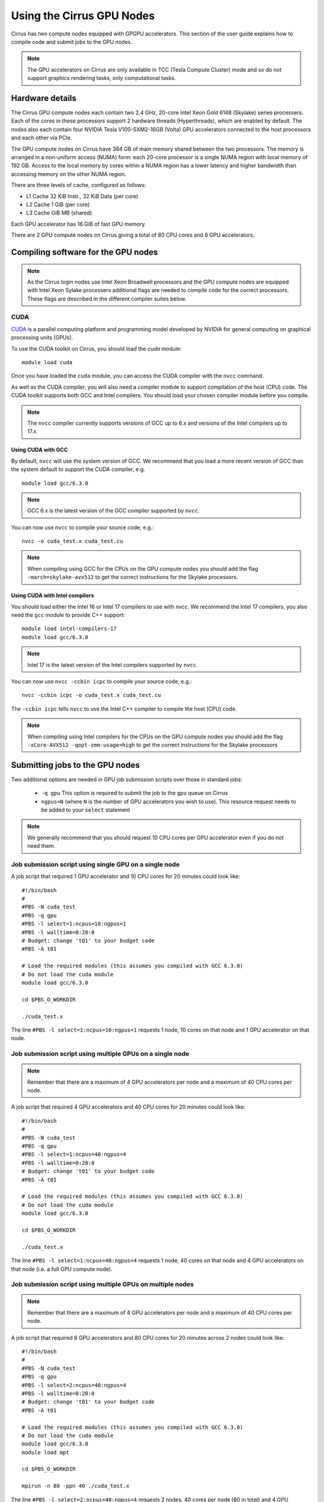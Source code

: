 Using the Cirrus GPU Nodes
==========================

Cirrus has two compute nodes equipped with GPGPU accelerators. This section of the user
guide explains how to compile code and submit jobs to the GPU nodes.

.. note::

        The GPU accelerators on Cirrus are only available in TCC (Tesla Compute Cluster)
        mode and so do not support graphics rendering tasks, only computational tasks.

Hardware details
----------------

The Cirrus GPU compute nodes each contain two 2.4 GHz, 20-core Intel Xeon Gold
6148 (Skylake) series processers. Each of the cores in these
processors support 2 hardware threads (Hyperthreads), which are enabled
by default. The nodes also each contain four NVIDIA Tesla V100-SXM2-16GB
(Volta) GPU accelerators connected to the host processors and each other
via PCIe.

The GPU compute nodes on Cirrus have 384 GB of main memory shared between
the two processors. The memory is arranged in a non-uniform access (NUMA) form:
each 20-core processor is a single NUMA region with local memory of 192
GB. Access to the local memory by cores within a NUMA region has a lower
latency and higher bandwidth than accessing memory on the other NUMA region.

There are three levels of cache, configured as follows:

* L1 Cache 32 KiB Instr., 32 KiB Data (per core)
* L2 Cache 1 GiB (per core)
* L3 Cache GiB MB (shared)

Each GPU accelerator has 16 GiB of fast GPU memory.

There are 2 GPU compute nodes on Cirrus giving a total of 80 CPU cores
and 8 GPU accelerators.

Compiling software for the GPU nodes
------------------------------------

.. note::

   As the Cirrus login nodes use Intel Xeon Broadwell processors and the GPU compute nodes
   are equipped with Intel Xeon Sylake processers additional flags are needed to compile
   code for the correct processors. These flags are described in the different compiler 
   suites below.


CUDA
~~~~

`CUDA <https://developer.nvidia.com/cuda-zone>`_ is a parallel computing platform and
programming model developed by NVIDIA for general computing on graphical processing units (GPUs).

To use the CUDA toolkit on Cirrus, you should load the `cuda` module:

::

   module load cuda

Once you have loaded the ``cuda`` module, you can access the CUDA compiler with the ``nvcc`` command.

As well as the CUDA compiler, you will also need a compiler module to support compilation of the
host (CPU) code. The CUDA toolkit supports both GCC and Intel compilers. You should load your
chosen compiler module before you compile.

.. note:: The ``nvcc`` compiler currently supports versions of GCC up to 6.x and versions of the Intel compilers up to 17.x.

Using CUDA with GCC
^^^^^^^^^^^^^^^^^^^

By default, ``nvcc`` will use the system version of GCC. We recommend that you load a more
recent version of GCC than the system default to support the CUDA compiler, e.g.

::

   module load gcc/6.3.0

.. note:: GCC 6.x is the latest version of the GCC compiler supported by ``nvcc``.

You can now use ``nvcc`` to compile your source code, e.g.:

::

   nvcc -o cuda_test.x cuda_test.cu

.. note::

   When compiling using GCC for the CPUs on the GPU compute nodes you should add the flag
   ``-march=skylake-avx512`` to get the correct instructions for the Skylake processors.

Using CUDA with Intel compilers
^^^^^^^^^^^^^^^^^^^^^^^^^^^^^^^

You should load either the Intel 16 or Intel 17 compilers to use with `nvcc`. We recommend the
Intel 17 compilers, you also need the ``gcc`` module to provide C++ support:

::

   module load intel-compilers-17
   module load gcc/6.3.0

.. note:: Intel 17 is the latest version of the Intel compilers supported by ``nvcc``.

You can now use ``nvcc -ccbin icpc`` to compile your source code, e.g.:

::

   nvcc -ccbin icpc -o cuda_test.x cuda_test.cu

The ``-ccbin icpc`` tells ``nvcc`` to use the Intel C++ compiler to compile the host (CPU)
code.

.. note:: When compiling using Intel compilers for the CPUs on the GPU compute nodes you should add the flag ``-xCore-AVX512 -qopt-zmm-usage=high`` to get the correct instructions for the Skylake processors


Submitting jobs to the GPU nodes
--------------------------------

Two additional options are needed in GPU job submission scripts over those in standard jobs:

 * ``-q gpu`` This option is required to submit the job to the ``gpu`` queue on Cirrus
 * ``ngpus=N`` (where ``N`` is the number of GPU accelerators you wish to use). This resource 
   request needs to be added to your ``select`` statement

.. note:: We generally recommend that you should request 10 CPU cores per GPU accelerator even if you do not need them.

Job submission script using single GPU on a single node
~~~~~~~~~~~~~~~~~~~~~~~~~~~~~~~~~~~~~~~~~~~~~~~~~~~~~~~

A job script that required 1 GPU accelerator and 10 CPU cores for 20 minutes
could look like:

::

   #!/bin/bash
   #
   #PBS -N cuda_test
   #PBS -q gpu
   #PBS -l select=1:ncpus=10:ngpus=1
   #PBS -l walltime=0:20:0
   # Budget: change 't01' to your budget code
   #PBS -A t01

   # Load the required modules (this assumes you compiled with GCC 6.3.0)
   # Do not load the cuda module
   module load gcc/6.3.0

   cd $PBS_O_WORKDIR

   ./cuda_test.x

The line ``#PBS -l select=1:ncpus=10:ngpus=1`` requests 1 node, 10 cores on that node and 1 GPU
accelerator on that node.

Job submission script using multiple GPUs on a single node
~~~~~~~~~~~~~~~~~~~~~~~~~~~~~~~~~~~~~~~~~~~~~~~~~~~~~~~~~~

.. note:: Remember that there are a maximum of 4 GPU accelerators per node and a maximum of 40 CPU cores per node.

A job script that required 4 GPU accelerators and 40 CPU cores for 20 minutes
could look like:

::

   #!/bin/bash
   #
   #PBS -N cuda_test
   #PBS -q gpu
   #PBS -l select=1:ncpus=40:ngpus=4
   #PBS -l walltime=0:20:0
   # Budget: change 't01' to your budget code
   #PBS -A t01

   # Load the required modules (this assumes you compiled with GCC 6.3.0)
   # Do not load the cuda module
   module load gcc/6.3.0

   cd $PBS_O_WORKDIR

   ./cuda_test.x

The line ``#PBS -l select=1:ncpus=40:ngpus=4`` requests 1 node, 40 cores on that node and 4 GPU
accelerators on that node (i.e. a full GPU compute node).

Job submission script using multiple GPUs on multiple nodes
~~~~~~~~~~~~~~~~~~~~~~~~~~~~~~~~~~~~~~~~~~~~~~~~~~~~~~~~~~~

.. note:: Remember that there are a maximum of 4 GPU accelerators per node and a maximum of 40 CPU cores per node.

A job script that required 8 GPU accelerators and 80 CPU cores for 20 minutes across 2 nodes
could look like:

::

   #!/bin/bash
   #
   #PBS -N cuda_test
   #PBS -q gpu
   #PBS -l select=2:ncpus=40:ngpus=4
   #PBS -l walltime=0:20:0
   # Budget: change 't01' to your budget code
   #PBS -A t01

   # Load the required modules (this assumes you compiled with GCC 6.3.0)
   # Do not load the cuda module
   module load gcc/6.3.0
   module load mpt

   cd $PBS_O_WORKDIR

   mpirun -n 80 -ppn 40 ./cuda_test.x

The line ``#PBS -l select=2:ncpus=40:ngpus=4`` requests 2 nodes, 40 cores per node (80 in total)
and 4 GPU accelerators per node (8 in total).
